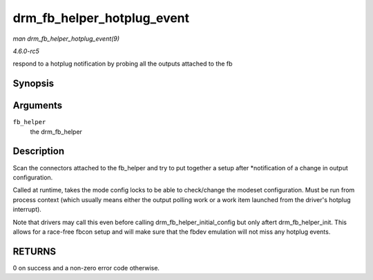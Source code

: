 .. -*- coding: utf-8; mode: rst -*-

.. _API-drm-fb-helper-hotplug-event:

===========================
drm_fb_helper_hotplug_event
===========================

*man drm_fb_helper_hotplug_event(9)*

*4.6.0-rc5*

respond to a hotplug notification by probing all the outputs attached to
the fb


Synopsis
========

.. c:function:: int drm_fb_helper_hotplug_event( struct drm_fb_helper * fb_helper )

Arguments
=========

``fb_helper``
    the drm_fb_helper


Description
===========

Scan the connectors attached to the fb_helper and try to put together a
setup after *notification of a change in output configuration.

Called at runtime, takes the mode config locks to be able to
check/change the modeset configuration. Must be run from process context
(which usually means either the output polling work or a work item
launched from the driver's hotplug interrupt).

Note that drivers may call this even before calling
drm_fb_helper_initial_config but only aftert drm_fb_helper_init.
This allows for a race-free fbcon setup and will make sure that the
fbdev emulation will not miss any hotplug events.


RETURNS
=======

0 on success and a non-zero error code otherwise.


.. ------------------------------------------------------------------------------
.. This file was automatically converted from DocBook-XML with the dbxml
.. library (https://github.com/return42/sphkerneldoc). The origin XML comes
.. from the linux kernel, refer to:
..
.. * https://github.com/torvalds/linux/tree/master/Documentation/DocBook
.. ------------------------------------------------------------------------------

